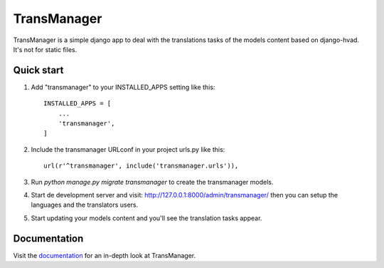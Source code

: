 ============
TransManager
============

TransManager is a simple django app to deal with the translations tasks of the models content based on django-hvad.
It's not for static files.


Quick start
-----------

1. Add "transmanager" to your INSTALLED_APPS setting like this::

    INSTALLED_APPS = [
        ...
        'transmanager',
    ]

2. Include the transmanager URLconf in your project urls.py like this::

    url(r'^transmanager', include('transmanager.urls')),

3. Run `python manage.py migrate transmanager` to create the transmanager models.

4. Start de development server and visit: http://127.0.0.1:8000/admin/transmanager/
   then you can setup the languages and the translators users.

5.  Start updating your models content and you'll see the translation tasks appear.


Documentation
-------------
Visit the `documentation <http://transmanager.readthedocs.io/en/latest/>`_ for an in-depth look at TransManager.